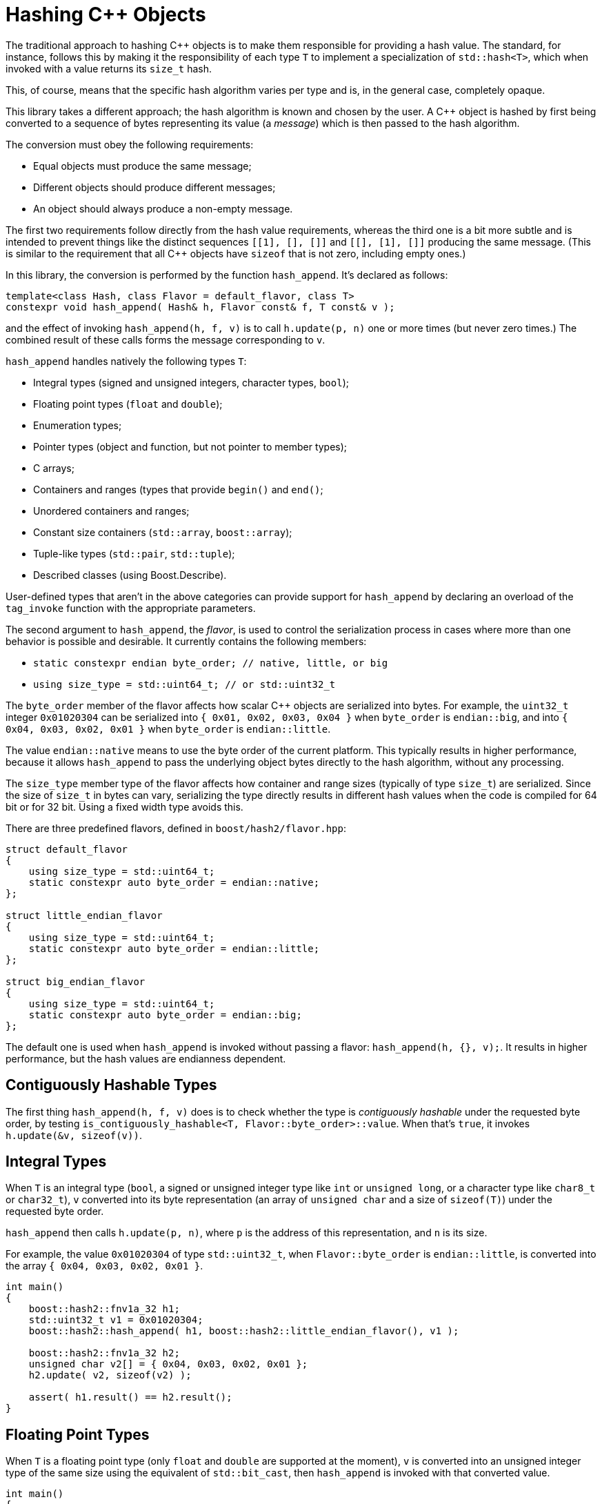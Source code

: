 ////
Copyright 2020, 2024 Peter Dimov
Distributed under the Boost Software License, Version 1.0.
https://www.boost.org/LICENSE_1_0.txt
////

[#hashing_objects]
# Hashing {cpp} Objects
:idprefix: hashing_objects_

The traditional approach to hashing {cpp} objects is to make
them responsible for providing a hash value. The standard,
for instance, follows this by making it the responsibility
of each type `T` to implement a specialization of `std::hash<T>`,
which when invoked with a value returns its `size_t` hash.

This, of course, means that the specific hash algorithm varies
per type and is, in the general case, completely opaque.

This library takes a different approach; the hash algorithm
is known and chosen by the user. A {cpp} object is hashed by
first being converted to a sequence of bytes representing its
value (a _message_) which is then passed to the hash algorithm.

The conversion must obey the following requirements:

* Equal objects must produce the same message;
* Different objects should produce different messages;
* An object should always produce a non-empty message.

The first two requirements follow directly from the hash value
requirements, whereas the third one is a bit more subtle and
is intended to prevent things like the distinct sequences
`[[1], [], []]` and `[[], [1], []]` producing the same message.
(This is similar to the requirement that all {cpp} objects have
`sizeof` that is not zero, including empty ones.)

In this library, the conversion is performed by the function
`hash_append`. It's declared as follows:

```
template<class Hash, class Flavor = default_flavor, class T>
constexpr void hash_append( Hash& h, Flavor const& f, T const& v );
```

and the effect of invoking `hash_append(h, f, v)` is to call
`h.update(p, n)` one or more times (but never zero times.) The
combined result of these calls forms the message corresponding
to `v`.

`hash_append` handles natively the following types `T`:

* Integral types (signed and unsigned integers, character types, `bool`);
* Floating point types (`float` and `double`);
* Enumeration types;
* Pointer types (object and function, but not pointer to member types);
* C arrays;
* Containers and ranges (types that provide `begin()` and `end()`;
* Unordered containers and ranges;
* Constant size containers (`std::array`, `boost::array`);
* Tuple-like types (`std::pair`, `std::tuple`);
* Described classes (using Boost.Describe).

User-defined types that aren't in the above categories can provide
support for `hash_append` by declaring an overload of the `tag_invoke`
function with the appropriate parameters.

The second argument to `hash_append`, the _flavor_, is used to control
the serialization process in cases where more than one behavior is
possible and desirable. It currently contains the following members:

* `static constexpr endian byte_order; // native, little, or big`
* `using size_type = std::uint64_t; // or std::uint32_t`

The `byte_order` member of the flavor affects how scalar {cpp} objects
are serialized into bytes. For example, the `uint32_t` integer `0x01020304`
can be serialized into `{ 0x01, 0x02, 0x03, 0x04 }` when `byte_order` is
`endian::big`, and into `{ 0x04, 0x03, 0x02, 0x01 }` when `byte_order`
is `endian::little`.

The value `endian::native` means to use the byte order of the current
platform. This typically results in higher performance, because it allows
`hash_append` to pass the underlying object bytes directly to the hash
algorithm, without any processing.

The `size_type` member type of the flavor affects how container and range
sizes (typically of type `size_t`) are serialized. Since the size of
`size_t` in bytes can vary, serializing the type directly results in
different hash values when the code is compiled for 64 bit or for 32 bit.
Using a fixed width type avoids this.

There are three predefined flavors, defined in `boost/hash2/flavor.hpp`:

```
struct default_flavor
{
    using size_type = std::uint64_t;
    static constexpr auto byte_order = endian::native;
};

struct little_endian_flavor
{
    using size_type = std::uint64_t;
    static constexpr auto byte_order = endian::little;
};

struct big_endian_flavor
{
    using size_type = std::uint64_t;
    static constexpr auto byte_order = endian::big;
};
```

The default one is used when `hash_append` is invoked without passing
a flavor: `hash_append(h, {}, v);`. It results in higher performance,
but the hash values are endianness dependent.

## Contiguously Hashable Types

The first thing `hash_append(h, f, v)` does is to check whether the type is _contiguously hashable_ under the requested byte order, by testing `is_contiguously_hashable<T, Flavor::byte_order>::value`.
When that's `true`, it invokes `h.update(&v, sizeof(v))`.

## Integral Types

When `T` is an integral type (`bool`, a signed or unsigned integer type like `int` or `unsigned long`, or a character type like `char8_t` or `char32_t`),
`v` converted into its byte representation (an array of `unsigned char` and a size of `sizeof(T)`) under the requested byte order.

`hash_append` then calls `h.update(p, n)`, where `p` is the address of this representation, and `n` is its size.

For example, the value `0x01020304` of type `std::uint32_t`, when `Flavor::byte_order` is `endian::little`, is converted into the array `{ 0x04, 0x03, 0x02, 0x01 }`.

```
int main()
{
    boost::hash2::fnv1a_32 h1;
    std::uint32_t v1 = 0x01020304;
    boost::hash2::hash_append( h1, boost::hash2::little_endian_flavor(), v1 );

    boost::hash2::fnv1a_32 h2;
    unsigned char v2[] = { 0x04, 0x03, 0x02, 0x01 };
    h2.update( v2, sizeof(v2) );

    assert( h1.result() == h2.result();
}
```

## Floating Point Types

When `T` is a floating point type (only `float` and `double` are supported at the moment),
`v` is converted into an unsigned integer type of the same size using the equivalent of `std::bit_cast`, then `hash_append` is invoked with that converted value.

```
int main()
{
    boost::hash2::fnv1a_32 h1;
    float v1 = 3.14f;
    boost::hash2::hash_append( h1, {}, v1 );

    boost::hash2::fnv1a_32 h2;
    std::uint32_t v2 = 0x4048f5c3;
    boost::hash2::hash_append( h2, {}, v2 );

    assert( h1.result() == h2.result();
}
```

However, there's a subtlety here. The requirements for a hash function `H` say that if `x == y`, then `H(x) == H(y)`. But `+0.0 == -0.0`, even though the bit representations of these two values differ.

So, in order to meet the requirement, if `v` is negative zero, it's first replaced with a positive zero of the same type, before `bit_cast` to an integer.

```
int main()
{
    boost::hash2::fnv1a_32 h1;
    boost::hash2::hash_append( h1, {}, +0.0 );

    boost::hash2::fnv1a_32 h2;
    std::uint32_t v2 = 0x4048f5c3;
    boost::hash2::hash_append( h2, {}, -0.0 );

    assert( h1.result() == h2.result();
}
```

## Enumeration Types

When `T` is an enumeration type, `v` is converted to the underlying type of `T`, then the converted value is passed to `hash_append`.

```
enum E: int
{
    v1 = 123
};

int main()
{
    boost::hash2::fnv1a_32 h1;
    boost::hash2::hash_append( h1, {}, v1 );

    boost::hash2::fnv1a_32 h2;
    int v2 = 123;
    boost::hash2::hash_append( h2, {}, v2 );

    assert( h1.result() == h2.result();
}
```

## Pointers

When `T` is a pointer type, it's converted to `std::uintptr_t` using `reinterpret_cast`, and the converted value is passed to `hash_append`.

```
int x1 = 0;

int main()
{
    boost::hash2::fnv1a_32 h1;
    boost::hash2::hash_append( h1, {}, &x1 );

    boost::hash2::fnv1a_32 h2;
    boost::hash2::hash_append( h2, {}, reinterpret_cast<std::uintptr_t>(&x1) );

    assert( h1.result() == h2.result();
}
```

## Arrays

When `T` is an array type `U[N]`, the elements of `v` are passed to `hash_append` in sequence.

This is accomplished by calling `hash_append_range(h, f, v + 0, v + N)`.

```
int main()
{
    boost::hash2::fnv1a_32 h1;
    int v1[4] = { 1, 2, 3, 4 };
    boost::hash2::hash_append( h1, {}, v1 );

    boost::hash2::fnv1a_32 h2;
    boost::hash2::hash_append_range( h2, {}, v1 + 0, v1 + 4 );

    assert( h1.result() == h2.result();

    boost::hash2::fnv1a_32 h3;
    boost::hash2::hash_append( h3, {}, v1[0] );
    boost::hash2::hash_append( h3, {}, v1[1] );
    boost::hash2::hash_append( h3, {}, v1[2] );
    boost::hash2::hash_append( h3, {}, v1[3] );

    assert( h1.result() == h3.result();
}
```

## Ranges

When `T` is a _range_ (`boost::container_hash::is_range<T>::value` is `true`), its elements are passed to `hash_append` as follows:

* When `T` is an _unordered range_ (`boost::container_hash::is_unordered_range<T>::value` is `true`), `hash_append` invokes `hash_append_unordered_range(h, f, v.begin(), v.end())`.
  `hash_append_unordered_range` derives a hash value from the range elements in such a way so that their order doesn't affect the hash value.
* When `T` is a _contiguous range_ (`boost::container_hash::is_contiguous_range<T>::valie` is `true`), `hash_append` first invokes `hash_append_range(h, f, v.data(), v.data() + v.size())`,
  then, if `is_constant_size<T>::value` is `false`, it invokes `hash_append_size(h, f, v.size())`.
* Otherwise, `hash_append` first invokes `hash_append_range(h, f, v.begin(), v.end())`,
  then, if `is_constant_size<T>::value` is `false`, it invokes `hash_append_size(h, f, m)`, where `m` is `std::distance(v.begin(), v.end())`.

As a special case, in order to meet the requirement that a call to `hash_append` must always result in at least one call to `Hash::update`, for ranges of constant size 0, `hash_append(h, f, '\x00')` is called.

```
int main()
{
    boost::hash2::fnv1a_32 h1;
    std::vector<int> v1 = { 1, 2, 3, 4 };
    boost::hash2::hash_append( h1, {}, v1 );

    boost::hash2::fnv1a_32 h2;
    std::list<int> v2 = { 1, 2, 3, 4 };
    boost::hash2::hash_append( h2, {}, v2 );

    assert( h1.result() == h2.result();

    boost::hash2::fnv1a_32 h3;
    boost::hash2::hash_append_range( h3, {}, v1.data(), v1.data() + v1.size() );
    boost::hash2::hash_append_size( h3, {}, v1.size() );

    assert( h1.result() == h3.result();

    boost::hash2::fnv1a_32 h4;
    boost::hash2::hash_append_range( h4, {}, v1.begin(), v1.end() );
    boost::hash2::hash_append_size( h4, {}, std::distance(v1.begin(), v1.end()) );

    assert( h2.result() == h4.result();
}
```

## Tuples

When `T` is a tuple (`boost::container_hash::is_tuple_like<T>::value` is `true`), its elements as obtained by `get<I>(v)` for `I` in `[0, std::tuple_size<T>::value)` are passed to `hash_append`, in sequence.

As a special case, in order to meet the requirement that a call to `hash_append` must always result in at least one call to `Hash::update`, for tuples of size 0, `hash_append(h, f, '\x00')` is called.

```
int main()
{
    boost::hash2::fnv1a_32 h1;
    std::tuple<int, int, int> v1 = { 1, 2, 3 };
    boost::hash2::hash_append( h1, {}, v1 );

    boost::hash2::fnv1a_32 h2;
    boost::hash2::hash_append( h2, {}, get<0>(v1) );
    boost::hash2::hash_append( h2, {}, get<1>(v1) );
    boost::hash2::hash_append( h2, {}, get<2>(v1) );

    assert( h1.result() == h2.result();
}
```

## Described Classes

When `T` is a _described class_ (`boost::container_hash::is_described_class<T>::value` is `true`), Boost.Describe primitives are used to enumerate its bases and members, and then,
for each base class subobject `b` of `v`, `hash_append(h, f, b)` is called, then for each member subobject `m` of `v`, `hash_append(h, f, m)` is called.

```
struct X
{
    int a;
};

BOOST_DESCRIBE_STRUCT(X, (), (a))

struct Y: public X
{
    int b;
};

BOOST_DESCRIBE_STRUCT(Y, (X), (b))

int main()
{
    boost::hash2::fnv1a_32 h1;
    X v1 = { { 1 }, 2 };
    boost::hash2::hash_append( h1, {}, v1 );

    boost::hash2::fnv1a_32 h2;
    boost::hash2::hash_append( h2, {}, v1.a );
    boost::hash2::hash_append( h2, {}, v1.b );

    assert( h1.result() == h2.result();
}
```

As a special case, in order to meet the requirement that a call to `hash_append` must always result in at least one call to `Hash::update`, for classes without any bases or members, `hash_append(h, f, '\x00')` is called.

## User Defined Types

When `T` is a user defined type that does not fall into one of the above categories, it needs to provide its own hashing support, by defining an appropriate `tag_invoke` overload.

This `tag_invoke` overload needs to have the following form:

```
template<class Hash, class Flavor>
void tag_invoke( boost::hash2::hash_append_tag const&, Hash& h, Flavor const& f, X const& v );
```

where `X` is the user-defined type.

It can be defined as a separate free function in the namespace of `X`, but the recommended approach is to define it as an inline `friend` in the definition of `X`:

```
#include <boost/hash2/hash_append_fwd.hpp>

class X
{
private:

    std::string a;
    int b;

    // not part of the salient state
    void const* c;

public:

    friend bool operator==( X const& x1, X const& x2 )
    {
        return x1.a == x2.a && x1.b == x2.b;
    }

    template<class Hash, class Flavor>
    friend void tag_invoke( boost::hash2::hash_append_tag const&,
        Hash& h, Flavor const& f, X const& v )
    {
        boost::hash2::hash_append(h, f, v.a);
        boost::hash2::hash_append(h, f, v.b);
    }
};
```

This overload needs to meet the three requirements for a hash function. In practice, this means that the definitions of equality (`operator==`) and hashing (`tag_invoke`) must agree on what members need to be included.

In the example above, the member `c` is not part of the object state, so it's neither compared in `operator==`, nor included in the object _message_ in `tag_invoke`.

The particular implementation of `tag_invoke` is type-specific. In general, it needs to include all salient parts of the object's value in the resultant _message_, but the exact way to do so is type-dependent.

As another example, here's how one might implement `tag_invoke` for an "inline string" type (a string that stores its characters, up to some maximum count, in the type itself):

```
#include <boost/hash2/hash_append_fwd.hpp>

class Str
{
private:

    static constexpr N = 32;

    std::uint8_t size_ = 0;
    char data_[ N ] = {};

public:

    friend constexpr bool operator==( X const& x1, X const& x2 )
    {
        return x1.size_ == x2.size_ && std::equal( x1.data_, x1.data_ + x1.size_, x2.data_ );
    }

    template<class Hash, class Flavor>
    friend constexpr void tag_invoke( boost::hash2::hash_append_tag const&,
        Hash& h, Flavor const& f, X const& v )
    {
        boost::hash2::hash_append_range( h, f, v.data_, v.data_ + v.size_ );
        boost::hash2::hash_append_size( h, f, v.size_ );
    }
};
```

NOTE: This example is illustrative; in practice, the above type will likely provide `begin()`, `end()`, `data()`, and `size()` member functions, which will make it a _contiguous range_ and the built-in support will do the right thing.


